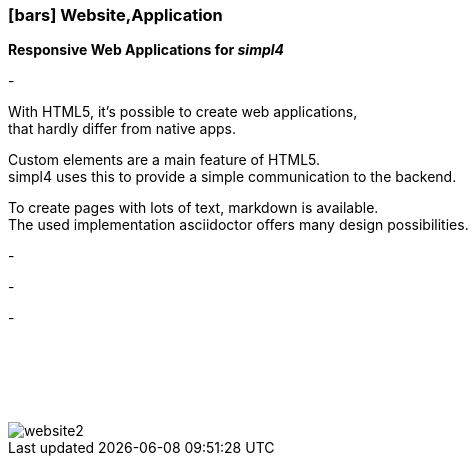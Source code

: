 :linkattrs:

=== icon:bars[size=1x,role=black] Website,Application ===


*Responsive Web Applications for __simpl4__*

[CI, header="Single page"]
-
[CI, header="HTML5"]
--
With HTML5, it's possible to create web applications, +
 that hardly differ from native apps.
--
[CI, header="Custom elements for communication with the Backend"]
Custom elements are a main feature of HTML5. +
simpl4 uses this to provide a simple communication to the backend.
[CI, header="Text with markdown"]
--
To create pages with lots of text, markdown is available. +
The used implementation asciidoctor offers many design possibilities.
--
[CI, header="Forms with client- und server-side validation"]
-
[CI, header="Websocket"]
-
[CI, header="i18n"]
-

{nbsp} +
{nbsp} +
{nbsp} +
{nbsp} +

[.desktop-xidden.imageblock.left.width400]
image::web/images/website2.svgz[]
